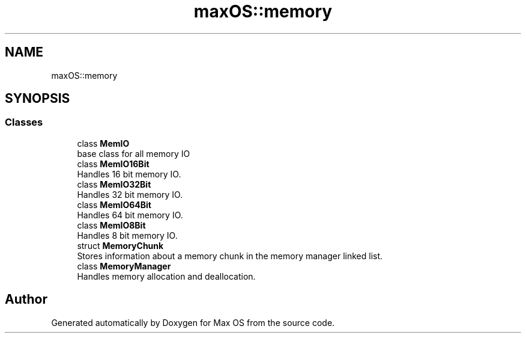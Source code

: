.TH "maxOS::memory" 3 "Mon Jan 8 2024" "Version 0.1" "Max OS" \" -*- nroff -*-
.ad l
.nh
.SH NAME
maxOS::memory
.SH SYNOPSIS
.br
.PP
.SS "Classes"

.in +1c
.ti -1c
.RI "class \fBMemIO\fP"
.br
.RI "base class for all memory IO "
.ti -1c
.RI "class \fBMemIO16Bit\fP"
.br
.RI "Handles 16 bit memory IO\&. "
.ti -1c
.RI "class \fBMemIO32Bit\fP"
.br
.RI "Handles 32 bit memory IO\&. "
.ti -1c
.RI "class \fBMemIO64Bit\fP"
.br
.RI "Handles 64 bit memory IO\&. "
.ti -1c
.RI "class \fBMemIO8Bit\fP"
.br
.RI "Handles 8 bit memory IO\&. "
.ti -1c
.RI "struct \fBMemoryChunk\fP"
.br
.RI "Stores information about a memory chunk in the memory manager linked list\&. "
.ti -1c
.RI "class \fBMemoryManager\fP"
.br
.RI "Handles memory allocation and deallocation\&. "
.in -1c
.SH "Author"
.PP 
Generated automatically by Doxygen for Max OS from the source code\&.
